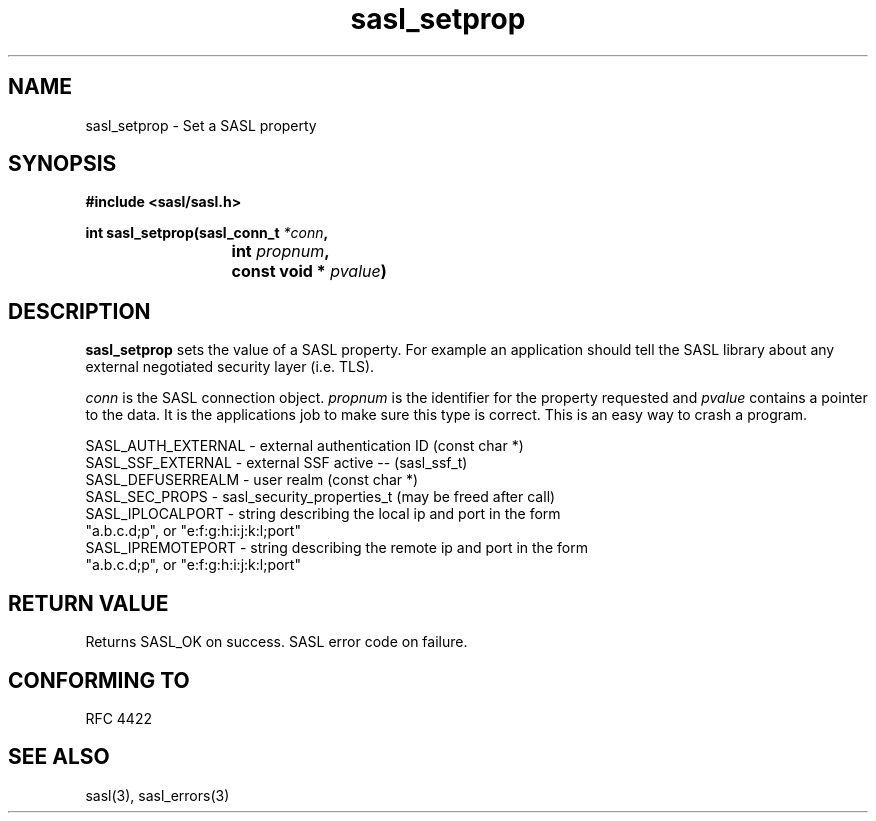 .\" -*- nroff -*-
.\" 
.\" Copyright (c) 2001 Carnegie Mellon University.  All rights reserved.
.\"
.\" Redistribution and use in source and binary forms, with or without
.\" modification, are permitted provided that the following conditions
.\" are met:
.\"
.\" 1. Redistributions of source code must retain the above copyright
.\"    notice, this list of conditions and the following disclaimer. 
.\"
.\" 2. Redistributions in binary form must reproduce the above copyright
.\"    notice, this list of conditions and the following disclaimer in
.\"    the documentation and/or other materials provided with the
.\"    distribution.
.\"
.\" 3. The name "Carnegie Mellon University" must not be used to
.\"    endorse or promote products derived from this software without
.\"    prior written permission. For permission or any other legal
.\"    details, please contact  
.\"      Office of Technology Transfer
.\"      Carnegie Mellon University
.\"      5000 Forbes Avenue
.\"      Pittsburgh, PA  15213-3890
.\"      (412) 268-4387, fax: (412) 268-7395
.\"      tech-transfer@andrew.cmu.edu
.\"
.\" 4. Redistributions of any form whatsoever must retain the following
.\"    acknowledgment:
.\"    "This product includes software developed by Computing Services
.\"     at Carnegie Mellon University (http://www.cmu.edu/computing/)."
.\"
.\" CARNEGIE MELLON UNIVERSITY DISCLAIMS ALL WARRANTIES WITH REGARD TO
.\" THIS SOFTWARE, INCLUDING ALL IMPLIED WARRANTIES OF MERCHANTABILITY
.\" AND FITNESS, IN NO EVENT SHALL CARNEGIE MELLON UNIVERSITY BE LIABLE
.\" FOR ANY SPECIAL, INDIRECT OR CONSEQUENTIAL DAMAGES OR ANY DAMAGES
.\" WHATSOEVER RESULTING FROM LOSS OF USE, DATA OR PROFITS, WHETHER IN
.\" AN ACTION OF CONTRACT, NEGLIGENCE OR OTHER TORTIOUS ACTION, ARISING
.\" OUT OF OR IN CONNECTION WITH THE USE OR PERFORMANCE OF THIS SOFTWARE.
.\" 
.TH sasl_setprop 3 "10 July 2001" SASL "SASL man pages"
.SH NAME
sasl_setprop \- Set a SASL property
.SH SYNOPSIS
.nf
.B #include <sasl/sasl.h>

.sp
.BI "int sasl_setprop(sasl_conn_t " *conn ", "
.BI "			 int " propnum ", " 
.BI "			 const void * " pvalue ")"  

.fi
.SH DESCRIPTION

.B sasl_setprop
sets the value of a SASL property. For example an application should tell the SASL library about any external negotiated security layer (i.e. TLS).

.I conn
is the SASL connection object.
.I propnum
is the identifier for the property requested and
.I pvalue
contains a pointer to the data. It is the applications job to make sure this type is correct. This is an easy way to crash a program.

.nf
SASL_AUTH_EXTERNAL - external authentication ID (const char *)
SASL_SSF_EXTERNAL -  external SSF active -- (sasl_ssf_t)
SASL_DEFUSERREALM - user realm (const char *)
SASL_SEC_PROPS  -    sasl_security_properties_t (may be freed after call)
SASL_IPLOCALPORT -   string describing the local ip and port in the form
                     "a.b.c.d;p", or "e:f:g:h:i:j:k:l;port"
SASL_IPREMOTEPORT -  string describing the remote ip and port in the form
                     "a.b.c.d;p", or "e:f:g:h:i:j:k:l;port"
.fi

.SH "RETURN VALUE"
Returns SASL_OK on success. SASL error code on failure.

.SH "CONFORMING TO"
RFC 4422
.SH "SEE ALSO"
sasl(3), sasl_errors(3)
